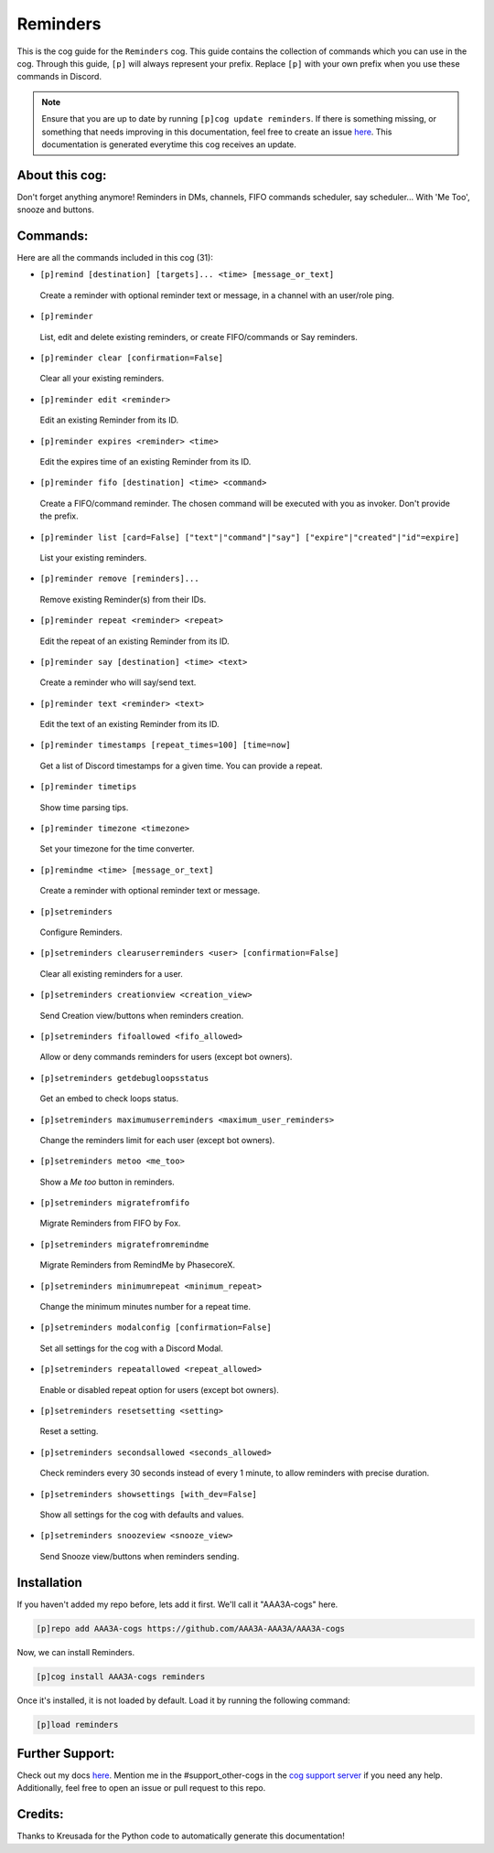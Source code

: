 .. _reminders:
=========
Reminders
=========

This is the cog guide for the ``Reminders`` cog. This guide contains the collection of commands which you can use in the cog.
Through this guide, ``[p]`` will always represent your prefix. Replace ``[p]`` with your own prefix when you use these commands in Discord.

.. note::

    Ensure that you are up to date by running ``[p]cog update reminders``.
    If there is something missing, or something that needs improving in this documentation, feel free to create an issue `here <https://github.com/AAA3A-AAA3A/AAA3A-cogs/issues>`_.
    This documentation is generated everytime this cog receives an update.

---------------
About this cog:
---------------

Don't forget anything anymore! Reminders in DMs, channels, FIFO commands scheduler, say scheduler... With 'Me Too', snooze and buttons.

---------
Commands:
---------

Here are all the commands included in this cog (31):

* ``[p]remind [destination] [targets]... <time> [message_or_text]``
 Create a reminder with optional reminder text or message, in a channel with an user/role ping.

* ``[p]reminder``
 List, edit and delete existing reminders, or create FIFO/commands or Say reminders.

* ``[p]reminder clear [confirmation=False]``
 Clear all your existing reminders.

* ``[p]reminder edit <reminder>``
 Edit an existing Reminder from its ID.

* ``[p]reminder expires <reminder> <time>``
 Edit the expires time of an existing Reminder from its ID.

* ``[p]reminder fifo [destination] <time> <command>``
 Create a FIFO/command reminder. The chosen command will be executed with you as invoker. Don't provide the prefix.

* ``[p]reminder list [card=False] ["text"|"command"|"say"] ["expire"|"created"|"id"=expire]``
 List your existing reminders.

* ``[p]reminder remove [reminders]...``
 Remove existing Reminder(s) from their IDs.

* ``[p]reminder repeat <reminder> <repeat>``
 Edit the repeat of an existing Reminder from its ID.

* ``[p]reminder say [destination] <time> <text>``
 Create a reminder who will say/send text.

* ``[p]reminder text <reminder> <text>``
 Edit the text of an existing Reminder from its ID.

* ``[p]reminder timestamps [repeat_times=100] [time=now]``
 Get a list of Discord timestamps for a given time. You can provide a repeat.

* ``[p]reminder timetips``
 Show time parsing tips.

* ``[p]reminder timezone <timezone>``
 Set your timezone for the time converter.

* ``[p]remindme <time> [message_or_text]``
 Create a reminder with optional reminder text or message.

* ``[p]setreminders``
 Configure Reminders.

* ``[p]setreminders clearuserreminders <user> [confirmation=False]``
 Clear all existing reminders for a user.

* ``[p]setreminders creationview <creation_view>``
 Send Creation view/buttons when reminders creation.

* ``[p]setreminders fifoallowed <fifo_allowed>``
 Allow or deny commands reminders for users (except bot owners).

* ``[p]setreminders getdebugloopsstatus``
 Get an embed to check loops status.

* ``[p]setreminders maximumuserreminders <maximum_user_reminders>``
 Change the reminders limit for each user (except bot owners).

* ``[p]setreminders metoo <me_too>``
 Show a `Me too` button in reminders.

* ``[p]setreminders migratefromfifo``
 Migrate Reminders from FIFO by Fox.

* ``[p]setreminders migratefromremindme``
 Migrate Reminders from RemindMe by PhasecoreX.

* ``[p]setreminders minimumrepeat <minimum_repeat>``
 Change the minimum minutes number for a repeat time.

* ``[p]setreminders modalconfig [confirmation=False]``
 Set all settings for the cog with a Discord Modal.

* ``[p]setreminders repeatallowed <repeat_allowed>``
 Enable or disabled repeat option for users (except bot owners).

* ``[p]setreminders resetsetting <setting>``
 Reset a setting.

* ``[p]setreminders secondsallowed <seconds_allowed>``
 Check reminders every 30 seconds instead of every 1 minute, to allow reminders with precise duration.

* ``[p]setreminders showsettings [with_dev=False]``
 Show all settings for the cog with defaults and values.

* ``[p]setreminders snoozeview <snooze_view>``
 Send Snooze view/buttons when reminders sending.

------------
Installation
------------

If you haven't added my repo before, lets add it first. We'll call it "AAA3A-cogs" here.

.. code-block:: ini

    [p]repo add AAA3A-cogs https://github.com/AAA3A-AAA3A/AAA3A-cogs

Now, we can install Reminders.

.. code-block:: ini

    [p]cog install AAA3A-cogs reminders

Once it's installed, it is not loaded by default. Load it by running the following command:

.. code-block:: ini

    [p]load reminders

----------------
Further Support:
----------------

Check out my docs `here <https://aaa3a-cogs.readthedocs.io/en/latest/>`_.
Mention me in the #support_other-cogs in the `cog support server <https://discord.gg/GET4DVk>`_ if you need any help.
Additionally, feel free to open an issue or pull request to this repo.

--------
Credits:
--------

Thanks to Kreusada for the Python code to automatically generate this documentation!
